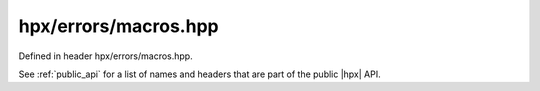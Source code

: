 
..
    Copyright (C) 2022 Dimitra Karatza

    Distributed under the Boost Software License, Version 1.0. (See accompanying
    file LICENSE_1_0.txt or copy at http://www.boost.org/LICENSE_1_0.txt)

.. _modules_hpx/errors/macros.hpp_api:

-------------------------------------------------------------------------------
hpx/errors/macros.hpp
-------------------------------------------------------------------------------

Defined in header hpx/errors/macros.hpp.

See :ref:`public_api` for a list of names and headers that are part of the public
|hpx| API.

.. autodoxygenfile:: hpx/errors/macros.hpp
   :project: errors
